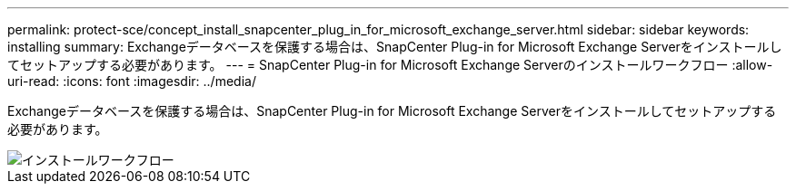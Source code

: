 ---
permalink: protect-sce/concept_install_snapcenter_plug_in_for_microsoft_exchange_server.html 
sidebar: sidebar 
keywords: installing 
summary: Exchangeデータベースを保護する場合は、SnapCenter Plug-in for Microsoft Exchange Serverをインストールしてセットアップする必要があります。 
---
= SnapCenter Plug-in for Microsoft Exchange Serverのインストールワークフロー
:allow-uri-read: 
:icons: font
:imagesdir: ../media/


[role="lead"]
Exchangeデータベースを保護する場合は、SnapCenter Plug-in for Microsoft Exchange Serverをインストールしてセットアップする必要があります。

image::../media/sce_install_configure_workflow.png[インストールワークフロー]
